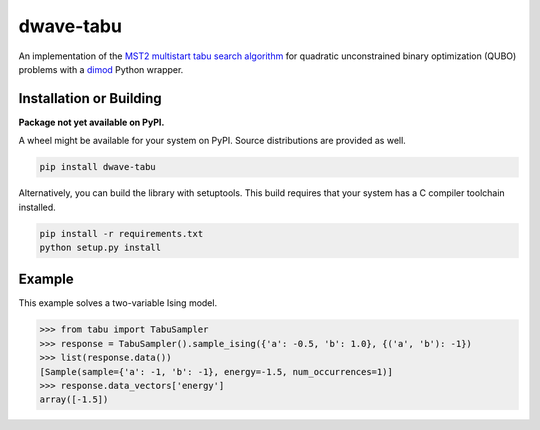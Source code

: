==========
dwave-tabu
==========

.. index-start-marker

An implementation of the `MST2 multistart tabu search algorithm
<https://link.springer.com/article/10.1023/B:ANOR.0000039522.58036.68>`_
for quadratic unconstrained binary optimization (QUBO) problems
with a `dimod <https://dimod.readthedocs.io/en/latest/>`_ Python wrapper.

.. index-end-marker

Installation or Building
========================

.. installation-start-marker

**Package not yet available on PyPI.**

A wheel might be available for your system on PyPI. Source distributions are provided as well.

.. code-block:: python

    pip install dwave-tabu


Alternatively, you can build the library with setuptools. This build requires that
your system has a C compiler toolchain installed.

.. code-block:: bash

    pip install -r requirements.txt
    python setup.py install

.. installation-end-marker

Example
=======

.. example-start-marker

This example solves a two-variable Ising model.

>>> from tabu import TabuSampler
>>> response = TabuSampler().sample_ising({'a': -0.5, 'b': 1.0}, {('a', 'b'): -1})
>>> list(response.data())
[Sample(sample={'a': -1, 'b': -1}, energy=-1.5, num_occurrences=1)]
>>> response.data_vectors['energy']
array([-1.5])

.. example-end-marker
